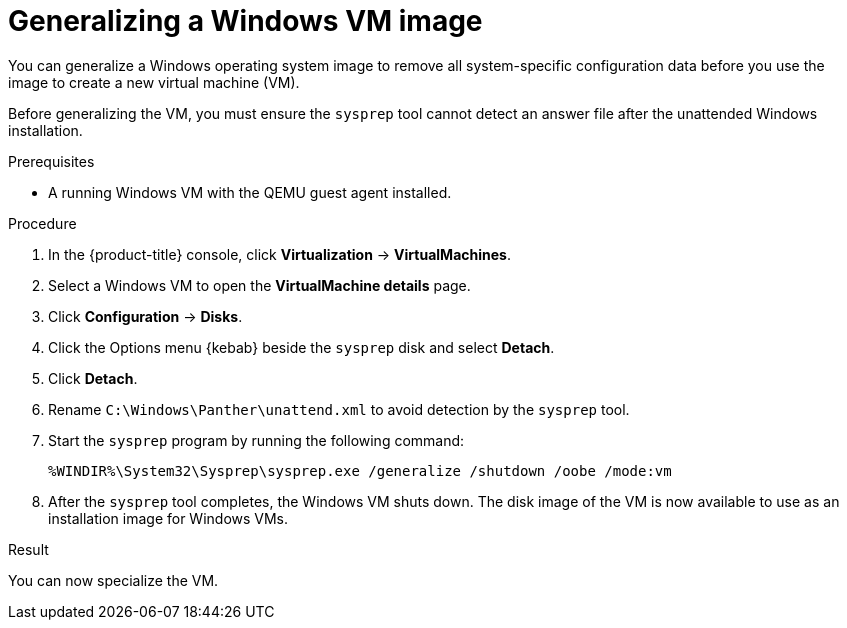 // Module included in the following assemblies:
//
// * virt/virtual_machines/creating_vms_custom/virt-creating-vms-uploading-images.adoc

:_mod-docs-content-type: PROCEDURE
[id="virt-generalizing-windows-sysprep_{context}"]
= Generalizing a Windows VM image

You can generalize a Windows operating system image to remove all system-specific configuration data before you use the image to create a new virtual machine (VM).

Before generalizing the VM, you must ensure the `sysprep` tool cannot detect an answer file after the unattended Windows installation.

.Prerequisites

* A running Windows VM with the QEMU guest agent installed.

.Procedure

. In the {product-title} console, click *Virtualization* -> *VirtualMachines*.
. Select a Windows VM to open the *VirtualMachine details* page.
. Click *Configuration* -> *Disks*.
. Click the Options menu {kebab} beside the `sysprep` disk and select *Detach*.
. Click *Detach*.
. Rename `C:\Windows\Panther\unattend.xml` to avoid detection by the `sysprep` tool.

. Start the `sysprep` program by running the following command:
+
[source,terminal]
----
%WINDIR%\System32\Sysprep\sysprep.exe /generalize /shutdown /oobe /mode:vm
----
. After the `sysprep` tool completes, the Windows VM shuts down. The disk image of the VM is now available to use as an installation image for Windows VMs.

.Result

You can now specialize the VM.
